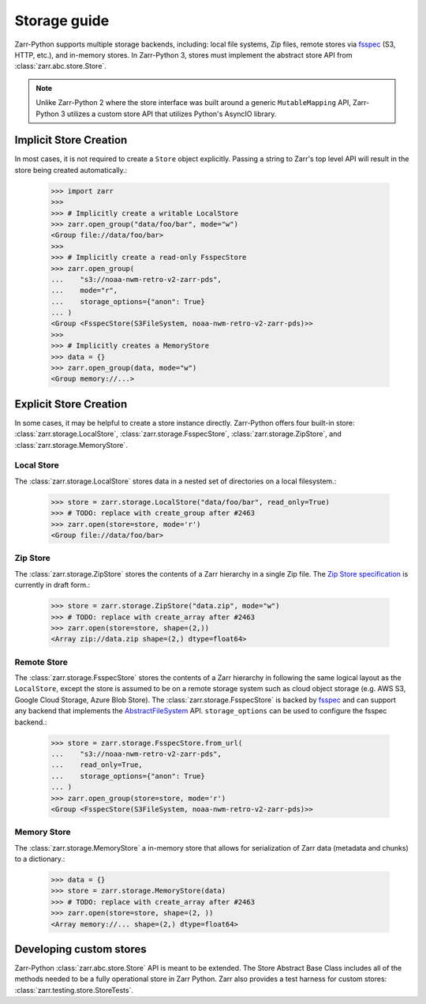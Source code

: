 .. _user-guide-storage:

Storage guide
=============

Zarr-Python supports multiple storage backends, including: local file systems,
Zip files, remote stores via fsspec_ (S3, HTTP, etc.), and in-memory stores. In
Zarr-Python 3, stores must implement the abstract store API from
:class:`zarr.abc.store.Store`.

.. note::
   Unlike Zarr-Python 2 where the store interface was built around a generic ``MutableMapping``
   API, Zarr-Python 3 utilizes a custom store API that utilizes Python's AsyncIO library.

Implicit Store Creation
-----------------------

In most cases, it is not required to create a ``Store`` object explicitly. Passing a string
to Zarr's top level API will result in the store being created automatically.:

   >>> import zarr
   >>>
   >>> # Implicitly create a writable LocalStore
   >>> zarr.open_group("data/foo/bar", mode="w")
   <Group file://data/foo/bar>
   >>>
   >>> # Implicitly create a read-only FsspecStore
   >>> zarr.open_group(
   ...    "s3://noaa-nwm-retro-v2-zarr-pds",
   ...    mode="r",
   ...    storage_options={"anon": True}
   ... )
   <Group <FsspecStore(S3FileSystem, noaa-nwm-retro-v2-zarr-pds)>>
   >>>
   >>> # Implicitly creates a MemoryStore
   >>> data = {}
   >>> zarr.open_group(data, mode="w")
   <Group memory://...>

Explicit Store Creation
-----------------------

In some cases, it may be helpful to create a store instance directly. Zarr-Python offers four
built-in store: :class:`zarr.storage.LocalStore`, :class:`zarr.storage.FsspecStore`,
:class:`zarr.storage.ZipStore`, and :class:`zarr.storage.MemoryStore`.

Local Store
~~~~~~~~~~~

The :class:`zarr.storage.LocalStore` stores data in a nested set of directories on a local
filesystem.:

   >>> store = zarr.storage.LocalStore("data/foo/bar", read_only=True)
   >>> # TODO: replace with create_group after #2463
   >>> zarr.open(store=store, mode='r')
   <Group file://data/foo/bar>

Zip Store
~~~~~~~~~

The :class:`zarr.storage.ZipStore` stores the contents of a Zarr hierarchy in a single
Zip file. The `Zip Store specification`_ is currently in draft form.:

   >>> store = zarr.storage.ZipStore("data.zip", mode="w")
   >>> # TODO: replace with create_array after #2463
   >>> zarr.open(store=store, shape=(2,))
   <Array zip://data.zip shape=(2,) dtype=float64>

Remote Store
~~~~~~~~~~~~

The :class:`zarr.storage.FsspecStore` stores the contents of a Zarr hierarchy in following the same
logical layout as the ``LocalStore``, except the store is assumed to be on a remote storage system
such as cloud object storage (e.g. AWS S3, Google Cloud Storage, Azure Blob Store). The
:class:`zarr.storage.FsspecStore` is backed by `fsspec`_ and can support any backend
that implements the `AbstractFileSystem <https://filesystem-spec.readthedocs.io/en/stable/api.html#fsspec.spec.AbstractFileSystem>`_
API. ``storage_options`` can be used to configure the fsspec backend.:

   >>> store = zarr.storage.FsspecStore.from_url(
   ...    "s3://noaa-nwm-retro-v2-zarr-pds",
   ...    read_only=True,
   ...    storage_options={"anon": True}
   ... )
   >>> zarr.open_group(store=store, mode='r')
   <Group <FsspecStore(S3FileSystem, noaa-nwm-retro-v2-zarr-pds)>>

Memory Store
~~~~~~~~~~~~

The :class:`zarr.storage.MemoryStore` a in-memory store that allows for serialization of
Zarr data (metadata and chunks) to a dictionary.:

   >>> data = {}
   >>> store = zarr.storage.MemoryStore(data)
   >>> # TODO: replace with create_array after #2463
   >>> zarr.open(store=store, shape=(2, ))
   <Array memory://... shape=(2,) dtype=float64>

Developing custom stores
------------------------

Zarr-Python :class:`zarr.abc.store.Store` API is meant to be extended. The Store Abstract Base
Class includes all of the methods needed to be a fully operational store in Zarr Python.
Zarr also provides a test harness for custom stores: :class:`zarr.testing.store.StoreTests`.

.. _Zip Store Specification: https://github.com/zarr-developers/zarr-specs/pull/311
.. _fsspec: https://filesystem-spec.readthedocs.io
